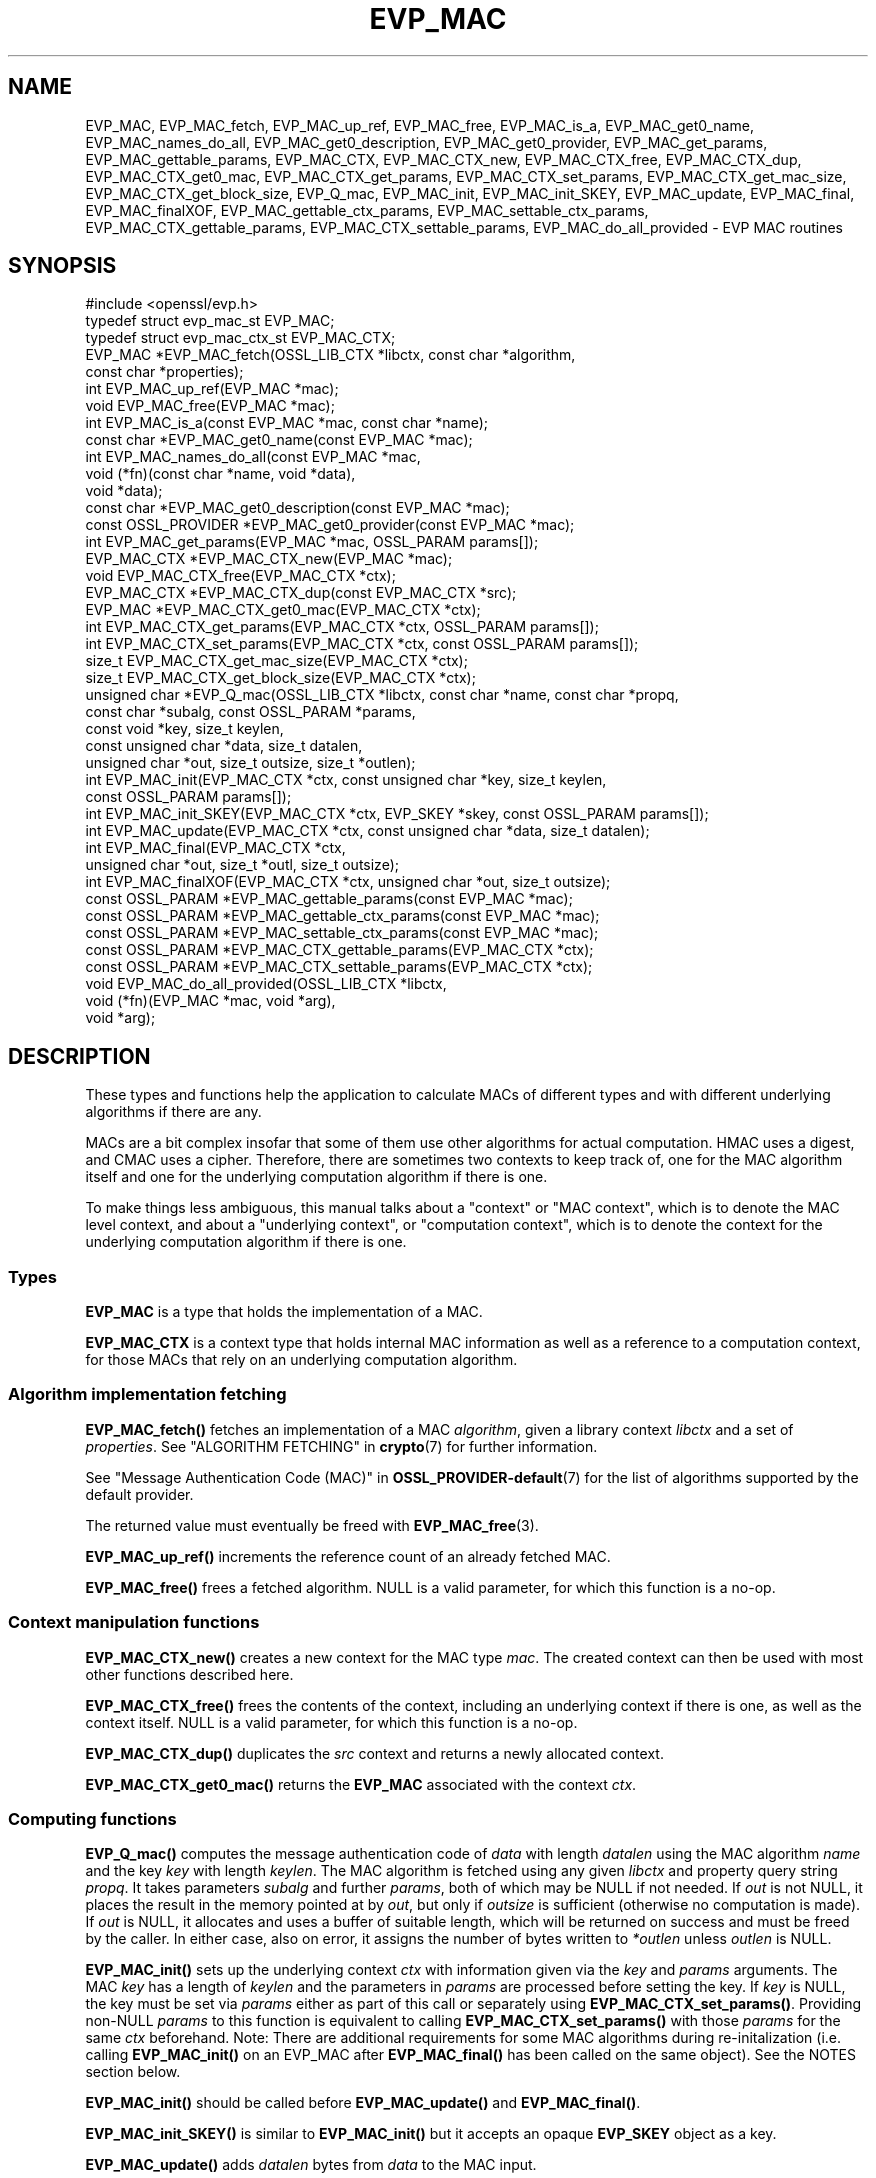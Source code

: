 .\" -*- mode: troff; coding: utf-8 -*-
.\" Automatically generated by Pod::Man 5.0102 (Pod::Simple 3.45)
.\"
.\" Standard preamble:
.\" ========================================================================
.de Sp \" Vertical space (when we can't use .PP)
.if t .sp .5v
.if n .sp
..
.de Vb \" Begin verbatim text
.ft CW
.nf
.ne \\$1
..
.de Ve \" End verbatim text
.ft R
.fi
..
.\" \*(C` and \*(C' are quotes in nroff, nothing in troff, for use with C<>.
.ie n \{\
.    ds C` ""
.    ds C' ""
'br\}
.el\{\
.    ds C`
.    ds C'
'br\}
.\"
.\" Escape single quotes in literal strings from groff's Unicode transform.
.ie \n(.g .ds Aq \(aq
.el       .ds Aq '
.\"
.\" If the F register is >0, we'll generate index entries on stderr for
.\" titles (.TH), headers (.SH), subsections (.SS), items (.Ip), and index
.\" entries marked with X<> in POD.  Of course, you'll have to process the
.\" output yourself in some meaningful fashion.
.\"
.\" Avoid warning from groff about undefined register 'F'.
.de IX
..
.nr rF 0
.if \n(.g .if rF .nr rF 1
.if (\n(rF:(\n(.g==0)) \{\
.    if \nF \{\
.        de IX
.        tm Index:\\$1\t\\n%\t"\\$2"
..
.        if !\nF==2 \{\
.            nr % 0
.            nr F 2
.        \}
.    \}
.\}
.rr rF
.\" ========================================================================
.\"
.IX Title "EVP_MAC 3ossl"
.TH EVP_MAC 3ossl 2025-09-30 3.5.4 OpenSSL
.\" For nroff, turn off justification.  Always turn off hyphenation; it makes
.\" way too many mistakes in technical documents.
.if n .ad l
.nh
.SH NAME
EVP_MAC, EVP_MAC_fetch, EVP_MAC_up_ref, EVP_MAC_free, EVP_MAC_is_a,
EVP_MAC_get0_name, EVP_MAC_names_do_all, EVP_MAC_get0_description,
EVP_MAC_get0_provider, EVP_MAC_get_params, EVP_MAC_gettable_params,
EVP_MAC_CTX, EVP_MAC_CTX_new, EVP_MAC_CTX_free, EVP_MAC_CTX_dup,
EVP_MAC_CTX_get0_mac, EVP_MAC_CTX_get_params, EVP_MAC_CTX_set_params,
EVP_MAC_CTX_get_mac_size, EVP_MAC_CTX_get_block_size, EVP_Q_mac,
EVP_MAC_init, EVP_MAC_init_SKEY, EVP_MAC_update, EVP_MAC_final, EVP_MAC_finalXOF,
EVP_MAC_gettable_ctx_params, EVP_MAC_settable_ctx_params,
EVP_MAC_CTX_gettable_params, EVP_MAC_CTX_settable_params,
EVP_MAC_do_all_provided \- EVP MAC routines
.SH SYNOPSIS
.IX Header "SYNOPSIS"
.Vb 1
\& #include <openssl/evp.h>
\&
\& typedef struct evp_mac_st EVP_MAC;
\& typedef struct evp_mac_ctx_st EVP_MAC_CTX;
\&
\& EVP_MAC *EVP_MAC_fetch(OSSL_LIB_CTX *libctx, const char *algorithm,
\&                        const char *properties);
\& int EVP_MAC_up_ref(EVP_MAC *mac);
\& void EVP_MAC_free(EVP_MAC *mac);
\& int EVP_MAC_is_a(const EVP_MAC *mac, const char *name);
\& const char *EVP_MAC_get0_name(const EVP_MAC *mac);
\& int EVP_MAC_names_do_all(const EVP_MAC *mac,
\&                          void (*fn)(const char *name, void *data),
\&                          void *data);
\& const char *EVP_MAC_get0_description(const EVP_MAC *mac);
\& const OSSL_PROVIDER *EVP_MAC_get0_provider(const EVP_MAC *mac);
\& int EVP_MAC_get_params(EVP_MAC *mac, OSSL_PARAM params[]);
\&
\& EVP_MAC_CTX *EVP_MAC_CTX_new(EVP_MAC *mac);
\& void EVP_MAC_CTX_free(EVP_MAC_CTX *ctx);
\& EVP_MAC_CTX *EVP_MAC_CTX_dup(const EVP_MAC_CTX *src);
\& EVP_MAC *EVP_MAC_CTX_get0_mac(EVP_MAC_CTX *ctx);
\& int EVP_MAC_CTX_get_params(EVP_MAC_CTX *ctx, OSSL_PARAM params[]);
\& int EVP_MAC_CTX_set_params(EVP_MAC_CTX *ctx, const OSSL_PARAM params[]);
\&
\& size_t EVP_MAC_CTX_get_mac_size(EVP_MAC_CTX *ctx);
\& size_t EVP_MAC_CTX_get_block_size(EVP_MAC_CTX *ctx);
\& unsigned char *EVP_Q_mac(OSSL_LIB_CTX *libctx, const char *name, const char *propq,
\&                          const char *subalg, const OSSL_PARAM *params,
\&                          const void *key, size_t keylen,
\&                          const unsigned char *data, size_t datalen,
\&                          unsigned char *out, size_t outsize, size_t *outlen);
\& int EVP_MAC_init(EVP_MAC_CTX *ctx, const unsigned char *key, size_t keylen,
\&                  const OSSL_PARAM params[]);
\& int EVP_MAC_init_SKEY(EVP_MAC_CTX *ctx, EVP_SKEY *skey, const OSSL_PARAM params[]);
\& int EVP_MAC_update(EVP_MAC_CTX *ctx, const unsigned char *data, size_t datalen);
\& int EVP_MAC_final(EVP_MAC_CTX *ctx,
\&                   unsigned char *out, size_t *outl, size_t outsize);
\& int EVP_MAC_finalXOF(EVP_MAC_CTX *ctx, unsigned char *out, size_t outsize);
\&
\& const OSSL_PARAM *EVP_MAC_gettable_params(const EVP_MAC *mac);
\& const OSSL_PARAM *EVP_MAC_gettable_ctx_params(const EVP_MAC *mac);
\& const OSSL_PARAM *EVP_MAC_settable_ctx_params(const EVP_MAC *mac);
\& const OSSL_PARAM *EVP_MAC_CTX_gettable_params(EVP_MAC_CTX *ctx);
\& const OSSL_PARAM *EVP_MAC_CTX_settable_params(EVP_MAC_CTX *ctx);
\&
\& void EVP_MAC_do_all_provided(OSSL_LIB_CTX *libctx,
\&                              void (*fn)(EVP_MAC *mac, void *arg),
\&                              void *arg);
.Ve
.SH DESCRIPTION
.IX Header "DESCRIPTION"
These types and functions help the application to calculate MACs of
different types and with different underlying algorithms if there are
any.
.PP
MACs are a bit complex insofar that some of them use other algorithms
for actual computation.  HMAC uses a digest, and CMAC uses a cipher.
Therefore, there are sometimes two contexts to keep track of, one for
the MAC algorithm itself and one for the underlying computation
algorithm if there is one.
.PP
To make things less ambiguous, this manual talks about a "context" or
"MAC context", which is to denote the MAC level context, and about a
"underlying context", or "computation context", which is to denote the
context for the underlying computation algorithm if there is one.
.SS Types
.IX Subsection "Types"
\&\fBEVP_MAC\fR is a type that holds the implementation of a MAC.
.PP
\&\fBEVP_MAC_CTX\fR is a context type that holds internal MAC information
as well as a reference to a computation context, for those MACs that
rely on an underlying computation algorithm.
.SS "Algorithm implementation fetching"
.IX Subsection "Algorithm implementation fetching"
\&\fBEVP_MAC_fetch()\fR fetches an implementation of a MAC \fIalgorithm\fR, given
a library context \fIlibctx\fR and a set of \fIproperties\fR.
See "ALGORITHM FETCHING" in \fBcrypto\fR\|(7) for further information.
.PP
See "Message Authentication Code (MAC)" in \fBOSSL_PROVIDER\-default\fR\|(7) for the list
of algorithms supported by the default provider.
.PP
The returned value must eventually be freed with
\&\fBEVP_MAC_free\fR\|(3).
.PP
\&\fBEVP_MAC_up_ref()\fR increments the reference count of an already fetched
MAC.
.PP
\&\fBEVP_MAC_free()\fR frees a fetched algorithm.
NULL is a valid parameter, for which this function is a no-op.
.SS "Context manipulation functions"
.IX Subsection "Context manipulation functions"
\&\fBEVP_MAC_CTX_new()\fR creates a new context for the MAC type \fImac\fR.
The created context can then be used with most other functions
described here.
.PP
\&\fBEVP_MAC_CTX_free()\fR frees the contents of the context, including an
underlying context if there is one, as well as the context itself.
NULL is a valid parameter, for which this function is a no-op.
.PP
\&\fBEVP_MAC_CTX_dup()\fR duplicates the \fIsrc\fR context and returns a newly allocated
context.
.PP
\&\fBEVP_MAC_CTX_get0_mac()\fR returns the \fBEVP_MAC\fR associated with the context
\&\fIctx\fR.
.SS "Computing functions"
.IX Subsection "Computing functions"
\&\fBEVP_Q_mac()\fR computes the message authentication code
of \fIdata\fR with length \fIdatalen\fR
using the MAC algorithm \fIname\fR and the key \fIkey\fR with length \fIkeylen\fR.
The MAC algorithm is fetched using any given \fIlibctx\fR and property query
string \fIpropq\fR. It takes parameters \fIsubalg\fR and further \fIparams\fR,
both of which may be NULL if not needed.
If \fIout\fR is not NULL, it places the result in the memory pointed at by \fIout\fR,
but only if \fIoutsize\fR is sufficient (otherwise no computation is made).
If \fIout\fR is NULL, it allocates and uses a buffer of suitable length,
which will be returned on success and must be freed by the caller.
In either case, also on error,
it assigns the number of bytes written to \fI*outlen\fR unless \fIoutlen\fR is NULL.
.PP
\&\fBEVP_MAC_init()\fR sets up the underlying context \fIctx\fR with information given
via the \fIkey\fR and \fIparams\fR arguments.  The MAC \fIkey\fR has a length of
\&\fIkeylen\fR and the parameters in \fIparams\fR are processed before setting
the key.  If \fIkey\fR is NULL, the key must be set via \fIparams\fR either
as part of this call or separately using \fBEVP_MAC_CTX_set_params()\fR.
Providing non-NULL \fIparams\fR to this function is equivalent to calling
\&\fBEVP_MAC_CTX_set_params()\fR with those \fIparams\fR for the same \fIctx\fR beforehand.
Note: There are additional requirements for some MAC algorithms during
re-initalization (i.e. calling \fBEVP_MAC_init()\fR on an EVP_MAC after \fBEVP_MAC_final()\fR
has been called on the same object).  See the NOTES section below.
.PP
\&\fBEVP_MAC_init()\fR should be called before \fBEVP_MAC_update()\fR and \fBEVP_MAC_final()\fR.
.PP
\&\fBEVP_MAC_init_SKEY()\fR is similar to \fBEVP_MAC_init()\fR but it accepts an opaque
\&\fBEVP_SKEY\fR object as a key.
.PP
\&\fBEVP_MAC_update()\fR adds \fIdatalen\fR bytes from \fIdata\fR to the MAC input.
.PP
\&\fBEVP_MAC_final()\fR does the final computation and stores the result in
the memory pointed at by \fIout\fR of size \fIoutsize\fR, and sets the number
of bytes written in \fI*outl\fR at.
If \fIout\fR is NULL or \fIoutsize\fR is too small, then no computation
is made.
To figure out what the output length will be and allocate space for it
dynamically, simply call with \fIout\fR being NULL and \fIoutl\fR
pointing at a valid location, then allocate space and make a second
call with \fIout\fR pointing at the allocated space.
.PP
\&\fBEVP_MAC_finalXOF()\fR does the final computation for an XOF based MAC and stores
the result in the memory pointed at by \fIout\fR of size \fIoutsize\fR.
.PP
\&\fBEVP_MAC_get_params()\fR retrieves details about the implementation
\&\fImac\fR.
The set of parameters given with \fIparams\fR determine exactly what
parameters should be retrieved.
Note that a parameter that is unknown in the underlying context is
simply ignored.
.PP
\&\fBEVP_MAC_CTX_get_params()\fR retrieves chosen parameters, given the
context \fIctx\fR and its underlying context.
The set of parameters given with \fIparams\fR determine exactly what
parameters should be retrieved.
Note that a parameter that is unknown in the underlying context is
simply ignored.
.PP
\&\fBEVP_MAC_CTX_set_params()\fR passes chosen parameters to the underlying
context, given a context \fIctx\fR.
The set of parameters given with \fIparams\fR determine exactly what
parameters are passed down.
If \fIparams\fR are NULL, the underlying context should do nothing and return 1.
Note that a parameter that is unknown in the underlying context is
simply ignored.
Also, what happens when a needed parameter isn't passed down is
defined by the implementation.
.PP
\&\fBEVP_MAC_gettable_params()\fR returns an \fBOSSL_PARAM\fR\|(3) array that describes
the retrievable and settable parameters.  \fBEVP_MAC_gettable_params()\fR
returns parameters that can be used with \fBEVP_MAC_get_params()\fR.
.PP
\&\fBEVP_MAC_gettable_ctx_params()\fR and \fBEVP_MAC_CTX_gettable_params()\fR
return constant \fBOSSL_PARAM\fR\|(3) arrays that describe the retrievable
parameters that can be used with \fBEVP_MAC_CTX_get_params()\fR.
\&\fBEVP_MAC_gettable_ctx_params()\fR returns the parameters that can be retrieved
from the algorithm, whereas \fBEVP_MAC_CTX_gettable_params()\fR returns
the parameters that can be retrieved in the context's current state.
.PP
\&\fBEVP_MAC_settable_ctx_params()\fR and \fBEVP_MAC_CTX_settable_params()\fR return
constant \fBOSSL_PARAM\fR\|(3) arrays that describe the settable parameters that
can be used with \fBEVP_MAC_CTX_set_params()\fR.  \fBEVP_MAC_settable_ctx_params()\fR
returns the parameters that can be retrieved from the algorithm,
whereas \fBEVP_MAC_CTX_settable_params()\fR returns the parameters that can
be retrieved in the context's current state.
.SS "Information functions"
.IX Subsection "Information functions"
\&\fBEVP_MAC_CTX_get_mac_size()\fR returns the MAC output size for the given context.
.PP
\&\fBEVP_MAC_CTX_get_block_size()\fR returns the MAC block size for the given context.
Not all MAC algorithms support this.
.PP
\&\fBEVP_MAC_is_a()\fR checks if the given \fImac\fR is an implementation of an
algorithm that's identifiable with \fIname\fR.
.PP
\&\fBEVP_MAC_get0_provider()\fR returns the provider that holds the implementation
of the given \fImac\fR.
.PP
\&\fBEVP_MAC_do_all_provided()\fR traverses all MAC implemented by all activated
providers in the given library context \fIlibctx\fR, and for each of the
implementations, calls the given function \fIfn\fR with the implementation method
and the given \fIarg\fR as argument.
.PP
\&\fBEVP_MAC_get0_name()\fR return the name of the given MAC.  For fetched MACs
with multiple names, only one of them is returned; it's
recommended to use \fBEVP_MAC_names_do_all()\fR instead.
.PP
\&\fBEVP_MAC_names_do_all()\fR traverses all names for \fImac\fR, and calls
\&\fIfn\fR with each name and \fIdata\fR.
.PP
\&\fBEVP_MAC_get0_description()\fR returns a description of the \fImac\fR, meant
for display and human consumption.  The description is at the discretion
of the mac implementation.
.SH PARAMETERS
.IX Header "PARAMETERS"
Parameters are identified by name as strings, and have an expected
data type and maximum size.
OpenSSL has a set of macros for parameter names it expects to see in
its own MAC implementations.
Here, we show all three, the OpenSSL macro for the parameter name, the
name in string form, and a type description.
.PP
The standard parameter names are:
.IP """key"" (\fBOSSL_MAC_PARAM_KEY\fR) <octet string>" 4
.IX Item """key"" (OSSL_MAC_PARAM_KEY) <octet string>"
Its value is the MAC key as an array of bytes.
.Sp
For MACs that use an underlying computation algorithm, the algorithm
must be set first, see parameter names "algorithm" below.
.IP """iv"" (\fBOSSL_MAC_PARAM_IV\fR) <octet string>" 4
.IX Item """iv"" (OSSL_MAC_PARAM_IV) <octet string>"
Some MAC implementations (GMAC) require an IV, this parameter sets the IV.
.IP """custom"" (\fBOSSL_MAC_PARAM_CUSTOM\fR) <octet string>" 4
.IX Item """custom"" (OSSL_MAC_PARAM_CUSTOM) <octet string>"
Some MAC implementations (KMAC, BLAKE2) accept a Customization String,
this parameter sets the Customization String. The default value is the
empty string.
.IP """salt"" (\fBOSSL_MAC_PARAM_SALT\fR) <octet string>" 4
.IX Item """salt"" (OSSL_MAC_PARAM_SALT) <octet string>"
This option is used by BLAKE2 MAC.
.IP """xof"" (\fBOSSL_MAC_PARAM_XOF\fR) <integer>" 4
.IX Item """xof"" (OSSL_MAC_PARAM_XOF) <integer>"
It's a simple flag, the value 0 or 1 are expected.
.Sp
This option is used by KMAC.
.IP """digest-noinit"" (\fBOSSL_MAC_PARAM_DIGEST_NOINIT\fR) <integer>" 4
.IX Item """digest-noinit"" (OSSL_MAC_PARAM_DIGEST_NOINIT) <integer>"
A simple flag to set the MAC digest to not initialise the
implementation specific data. The value 0 or 1 is expected.
.Sp
This option is deprecated and will be removed in a future release.
The option may be set, but is ignored.
.IP """digest-oneshot"" (\fBOSSL_MAC_PARAM_DIGEST_ONESHOT\fR) <integer>" 4
.IX Item """digest-oneshot"" (OSSL_MAC_PARAM_DIGEST_ONESHOT) <integer>"
A simple flag to set the MAC digest to be a oneshot operation.
The value 0 or 1 is expected.
.Sp
This option is deprecated and will be removed in a future release.
The option may be set, but is ignored.
.IP """properties"" (\fBOSSL_MAC_PARAM_PROPERTIES\fR) <UTF8 string>" 4
.IX Item """properties"" (OSSL_MAC_PARAM_PROPERTIES) <UTF8 string>"
.PD 0
.IP """digest"" (\fBOSSL_MAC_PARAM_DIGEST\fR) <UTF8 string>" 4
.IX Item """digest"" (OSSL_MAC_PARAM_DIGEST) <UTF8 string>"
.IP """cipher"" (\fBOSSL_MAC_PARAM_CIPHER\fR) <UTF8 string>" 4
.IX Item """cipher"" (OSSL_MAC_PARAM_CIPHER) <UTF8 string>"
.PD
For MAC implementations that use an underlying computation cipher or
digest, these parameters set what the algorithm should be.
.Sp
The value is always the name of the intended algorithm,
or the properties.
.Sp
Note that not all algorithms may support all digests.
HMAC does not support variable output length digests such as SHAKE128
or SHAKE256.
.IP """size"" (\fBOSSL_MAC_PARAM_SIZE\fR) <unsigned integer>" 4
.IX Item """size"" (OSSL_MAC_PARAM_SIZE) <unsigned integer>"
For MAC implementations that support it, set the output size that
\&\fBEVP_MAC_final()\fR should produce.
The allowed sizes vary between MAC implementations, but must never exceed
what can be given with a \fBsize_t\fR.
.IP """tls-data-size"" (\fBOSSL_MAC_PARAM_TLS_DATA_SIZE\fR) <unsigned integer>" 4
.IX Item """tls-data-size"" (OSSL_MAC_PARAM_TLS_DATA_SIZE) <unsigned integer>"
This parameter is only supported by HMAC. If set then special handling is
activated for calculating the MAC of a received mac-then-encrypt TLS record
where variable length record padding has been used (as in the case of CBC mode
ciphersuites). The value represents the total length of the record that is
having the MAC calculated including the received MAC and the record padding.
.Sp
When used EVP_MAC_update must be called precisely twice. The first time with
the 13 bytes of TLS "header" data, and the second time with the entire record
including the MAC itself and any padding. The entire record length must equal
the value passed in the "tls-data-size" parameter. The length passed in the
\&\fBdatalen\fR parameter to \fBEVP_MAC_update()\fR should be equal to the length of the
record after the MAC and any padding has been removed.
.PP
All these parameters should be used before the calls to any of
\&\fBEVP_MAC_init()\fR, \fBEVP_MAC_update()\fR and \fBEVP_MAC_final()\fR for a full
computation.
Anything else may give undefined results.
.SH NOTES
.IX Header "NOTES"
The MAC life-cycle is described in \fBlife_cycle\-mac\fR\|(7).  In the future,
the transitions described there will be enforced.  When this is done, it will
not be considered a breaking change to the API.
.PP
The usage of the parameter names "custom", "iv" and "salt" correspond to
the names used in the standard where the algorithm was defined.
.PP
Some MAC algorithms store internal state that cannot be extracted during
re-initalization.  For example GMAC cannot extract an \fBIV\fR from the
underlying CIPHER context, and so calling \fBEVP_MAC_init()\fR on an EVP_MAC object
after \fBEVP_MAC_final()\fR has been called cannot reset its cipher state to what it
was when the \fBIV\fR was initially generated.  For such instances, an
\&\fBOSSL_MAC_PARAM_IV\fR parameter must be passed with each call to \fBEVP_MAC_init()\fR.
.SH "RETURN VALUES"
.IX Header "RETURN VALUES"
\&\fBEVP_MAC_fetch()\fR returns a pointer to a newly fetched \fBEVP_MAC\fR, or
NULL if allocation failed.
.PP
\&\fBEVP_MAC_up_ref()\fR returns 1 on success, 0 on error.
.PP
\&\fBEVP_MAC_names_do_all()\fR returns 1 if the callback was called for all names. A
return value of 0 means that the callback was not called for any names.
.PP
\&\fBEVP_MAC_free()\fR returns nothing at all.
.PP
\&\fBEVP_MAC_is_a()\fR returns 1 if the given method can be identified with
the given name, otherwise 0.
.PP
\&\fBEVP_MAC_get0_name()\fR returns a name of the MAC, or NULL on error.
.PP
\&\fBEVP_MAC_get0_provider()\fR returns a pointer to the provider for the MAC, or
NULL on error.
.PP
\&\fBEVP_MAC_CTX_new()\fR and \fBEVP_MAC_CTX_dup()\fR return a pointer to a newly
created EVP_MAC_CTX, or NULL if allocation failed.
.PP
\&\fBEVP_MAC_CTX_free()\fR returns nothing at all.
.PP
\&\fBEVP_MAC_CTX_get_params()\fR and \fBEVP_MAC_CTX_set_params()\fR return 1 on
success, 0 on error.
.PP
\&\fBEVP_Q_mac()\fR returns a pointer to the computed MAC value, or NULL on error.
.PP
\&\fBEVP_MAC_init()\fR, \fBEVP_MAC_init_SKEY()\fR, \fBEVP_MAC_update()\fR, \fBEVP_MAC_final()\fR, and
\&\fBEVP_MAC_finalXOF()\fR return 1 on success, 0 on error.
.PP
\&\fBEVP_MAC_CTX_get_mac_size()\fR returns the expected output size, or 0 if it isn't
set.  If it isn't set, a call to \fBEVP_MAC_init()\fR will set it.
.PP
\&\fBEVP_MAC_CTX_get_block_size()\fR returns the block size, or 0 if it isn't set.
If it isn't set, a call to \fBEVP_MAC_init()\fR will set it.
.PP
\&\fBEVP_MAC_do_all_provided()\fR returns nothing at all.
.SH EXAMPLES
.IX Header "EXAMPLES"
.Vb 5
\&  #include <stdlib.h>
\&  #include <stdio.h>
\&  #include <string.h>
\&  #include <stdarg.h>
\&  #include <unistd.h>
\&
\&  #include <openssl/evp.h>
\&  #include <openssl/err.h>
\&  #include <openssl/params.h>
\&
\&  int main() {
\&      EVP_MAC *mac = EVP_MAC_fetch(NULL, getenv("MY_MAC"), NULL);
\&      const char *cipher = getenv("MY_MAC_CIPHER");
\&      const char *digest = getenv("MY_MAC_DIGEST");
\&      const char *key = getenv("MY_KEY");
\&      EVP_MAC_CTX *ctx = NULL;
\&
\&      unsigned char buf[4096];
\&      size_t read_l;
\&      size_t final_l;
\&
\&      size_t i;
\&
\&      OSSL_PARAM params[3];
\&      size_t params_n = 0;
\&
\&      if (cipher != NULL)
\&          params[params_n++] =
\&              OSSL_PARAM_construct_utf8_string("cipher", (char*)cipher, 0);
\&      if (digest != NULL)
\&          params[params_n++] =
\&              OSSL_PARAM_construct_utf8_string("digest", (char*)digest, 0);
\&      params[params_n] = OSSL_PARAM_construct_end();
\&
\&      if (mac == NULL
\&          || key == NULL
\&          || (ctx = EVP_MAC_CTX_new(mac)) == NULL
\&          || !EVP_MAC_init(ctx, (const unsigned char *)key, strlen(key),
\&                           params))
\&          goto err;
\&
\&      while ( (read_l = read(STDIN_FILENO, buf, sizeof(buf))) > 0) {
\&          if (!EVP_MAC_update(ctx, buf, read_l))
\&              goto err;
\&      }
\&
\&      if (!EVP_MAC_final(ctx, buf, &final_l, sizeof(buf)))
\&          goto err;
\&
\&      printf("Result: ");
\&      for (i = 0; i < final_l; i++)
\&          printf("%02X", buf[i]);
\&      printf("\en");
\&
\&      EVP_MAC_CTX_free(ctx);
\&      EVP_MAC_free(mac);
\&      exit(0);
\&
\&   err:
\&      EVP_MAC_CTX_free(ctx);
\&      EVP_MAC_free(mac);
\&      fprintf(stderr, "Something went wrong\en");
\&      ERR_print_errors_fp(stderr);
\&      exit (1);
\&  }
.Ve
.PP
A run of this program, called with correct environment variables, can
look like this:
.PP
.Vb 3
\&  $ MY_MAC=cmac MY_KEY=secret0123456789 MY_MAC_CIPHER=aes\-128\-cbc \e
\&    LD_LIBRARY_PATH=. ./foo < foo.c
\&  Result: C5C06683CD9DDEF904D754505C560A4E
.Ve
.PP
(in this example, that program was stored in \fIfoo.c\fR and compiled to
\&\fI./foo\fR)
.SH "SEE ALSO"
.IX Header "SEE ALSO"
\&\fBproperty\fR\|(7)
\&\fBOSSL_PARAM\fR\|(3),
\&\fBEVP_MAC\-BLAKE2\fR\|(7),
\&\fBEVP_MAC\-CMAC\fR\|(7),
\&\fBEVP_MAC\-GMAC\fR\|(7),
\&\fBEVP_MAC\-HMAC\fR\|(7),
\&\fBEVP_MAC\-KMAC\fR\|(7),
\&\fBEVP_MAC\-Siphash\fR\|(7),
\&\fBEVP_MAC\-Poly1305\fR\|(7),
\&\fBprovider\-mac\fR\|(7),
\&\fBlife_cycle\-mac\fR\|(7)
.SH HISTORY
.IX Header "HISTORY"
These functions were added in OpenSSL 3.0.
.PP
The \fBEVP_MAC_init_SKEY()\fR function was added in OpenSSL 3.5.
.SH COPYRIGHT
.IX Header "COPYRIGHT"
Copyright 2018\-2025 The OpenSSL Project Authors. All Rights Reserved.
.PP
Licensed under the Apache License 2.0 (the "License").  You may not use
this file except in compliance with the License.  You can obtain a copy
in the file LICENSE in the source distribution or at
<https://www.openssl.org/source/license.html>.
